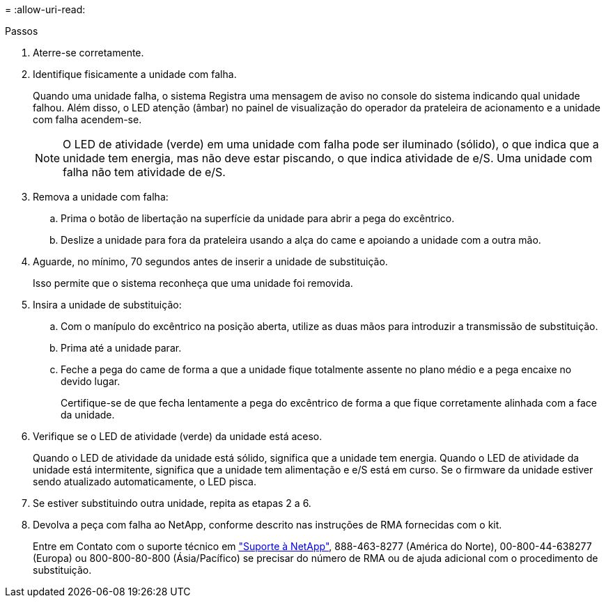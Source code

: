 = 
:allow-uri-read: 


.Passos
. Aterre-se corretamente.
. Identifique fisicamente a unidade com falha.
+
Quando uma unidade falha, o sistema Registra uma mensagem de aviso no console do sistema indicando qual unidade falhou. Além disso, o LED atenção (âmbar) no painel de visualização do operador da prateleira de acionamento e a unidade com falha acendem-se.

+

NOTE: O LED de atividade (verde) em uma unidade com falha pode ser iluminado (sólido), o que indica que a unidade tem energia, mas não deve estar piscando, o que indica atividade de e/S. Uma unidade com falha não tem atividade de e/S.

. Remova a unidade com falha:
+
.. Prima o botão de libertação na superfície da unidade para abrir a pega do excêntrico.
.. Deslize a unidade para fora da prateleira usando a alça do came e apoiando a unidade com a outra mão.


. Aguarde, no mínimo, 70 segundos antes de inserir a unidade de substituição.
+
Isso permite que o sistema reconheça que uma unidade foi removida.

. Insira a unidade de substituição:
+
.. Com o manípulo do excêntrico na posição aberta, utilize as duas mãos para introduzir a transmissão de substituição.
.. Prima até a unidade parar.
.. Feche a pega do came de forma a que a unidade fique totalmente assente no plano médio e a pega encaixe no devido lugar.
+
Certifique-se de que fecha lentamente a pega do excêntrico de forma a que fique corretamente alinhada com a face da unidade.



. Verifique se o LED de atividade (verde) da unidade está aceso.
+
Quando o LED de atividade da unidade está sólido, significa que a unidade tem energia. Quando o LED de atividade da unidade está intermitente, significa que a unidade tem alimentação e e/S está em curso. Se o firmware da unidade estiver sendo atualizado automaticamente, o LED pisca.

. Se estiver substituindo outra unidade, repita as etapas 2 a 6.
. Devolva a peça com falha ao NetApp, conforme descrito nas instruções de RMA fornecidas com o kit.
+
Entre em Contato com o suporte técnico em https://mysupport.netapp.com/site/global/dashboard["Suporte à NetApp"], 888-463-8277 (América do Norte), 00-800-44-638277 (Europa) ou 800-800-80-800 (Ásia/Pacífico) se precisar do número de RMA ou de ajuda adicional com o procedimento de substituição.


